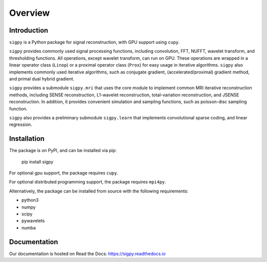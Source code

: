 Overview
========

Introduction
------------
``sigpy`` is a Python package for signal reconstruction, with GPU support using ``cupy``.

``sigpy`` provides commonly used signal processing functions, including convolution, FFT, NUFFT, wavelet transform, and thresholding functions. All operations, except wavelet transform, can run on GPU. These operations are wrapped in a linear operator class (``Linop``) or a proximal operator class (``Prox``) for easy usage in iterative algorithms. ``sigpy`` also implements commonly used iterative algorithms, such as conjugate gradient, (accelerated/proximal) gradient method, and primal dual hybrid gradient.

``sigpy`` provides a submodule ``sigpy.mri`` that uses the core module to implement common MRI iterative reconstruction methods, including SENSE reconstruction, L1-wavelet reconstruction, total-variation reconstruction, and JSENSE reconstruction. In addition, it provides convenient simulation and sampling functions, such as poisson-disc sampling function.

``sigpy`` also provides a preliminary submodule ``sigpy.learn`` that implements convolutional sparse coding, and linear regression.

Installation
------------
The package is on PyPI, and can be installed via pip:

	pip install sigpy

For optional gpu support, the package requires ``cupy``.

For optional distributed programming support, the package requires ``mpi4py``.

Alternatively, the package can be installed from source with the following requirements:

- python3
- numpy
- scipy
- pywavelets
- numba

Documentation
-------------
Our documentation is hosted on Read the Docs: https://sigpy.readthedocs.io


